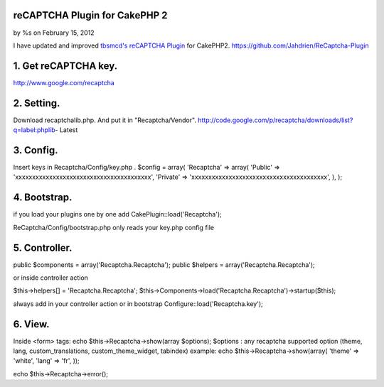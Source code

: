 

reCAPTCHA Plugin for CakePHP 2
==============================

by %s on February 15, 2012

I have updated and improved `tbsmcd's reCAPTCHA Plugin`_ for CakePHP2.
`https://github.com/Jahdrien/ReCaptcha-Plugin`_



1. Get reCAPTCHA key.
=====================
http://www.google.com/recaptcha


2. Setting.
===========
Download recaptchalib.php.
And put it in "Recaptcha/Vendor".
http://code.google.com/p/recaptcha/downloads/list?q=label:phplib-
Latest


3. Config.
==========
Insert keys in Recaptcha/Config/key.php .
$config = array(
'Recaptcha' => array(
'Public' => 'xxxxxxxxxxxxxxxxxxxxxxxxxxxxxxxxxxxxxxxx',
'Private' => 'xxxxxxxxxxxxxxxxxxxxxxxxxxxxxxxxxxxxxxxx',
),
);



4. Bootstrap.
=============
if you load your plugins one by one add
CakePlugin::load('Recaptcha');

ReCaptcha/Config/bootstrap.php only reads your key.php config file



5. Controller.
==============
public $components = array('Recaptcha.Recaptcha');
public $helpers = array('Recaptcha.Recaptcha');

or inside controller action

$this->helpers[] = 'Recaptcha.Recaptcha';
$this->Components->load('Recaptcha.Recaptcha')->startup($this);

always add in your controller action or in bootstrap
Configure::load('Recaptcha.key');



6. View.
========
Inside <form> tags:
echo $this->Recaptcha->show(array $options);
$options : any recaptcha supported option (theme, lang,
custom_translations, custom_theme_widget, tabindex)
example:
echo $this->Recaptcha->show(array(
'theme' => 'white',
'lang' => 'fr',
));

echo $this->Recaptcha->error();



.. _https://github.com/Jahdrien/ReCaptcha-Plugin: https://github.com/Jahdrien/ReCaptcha-Plugin
.. _tbsmcd's reCAPTCHA Plugin: http://bakery.cakephp.org/articles/tbsmcd/2011/02/05/recaptcha_plugin_6
.. meta::
    :title: reCAPTCHA Plugin for CakePHP 2
    :description: CakePHP Article related to plugin,recaptcha,cakephp 2.0.x,Plugins
    :keywords: plugin,recaptcha,cakephp 2.0.x,Plugins
    :copyright: Copyright 2012 
    :category: plugins

